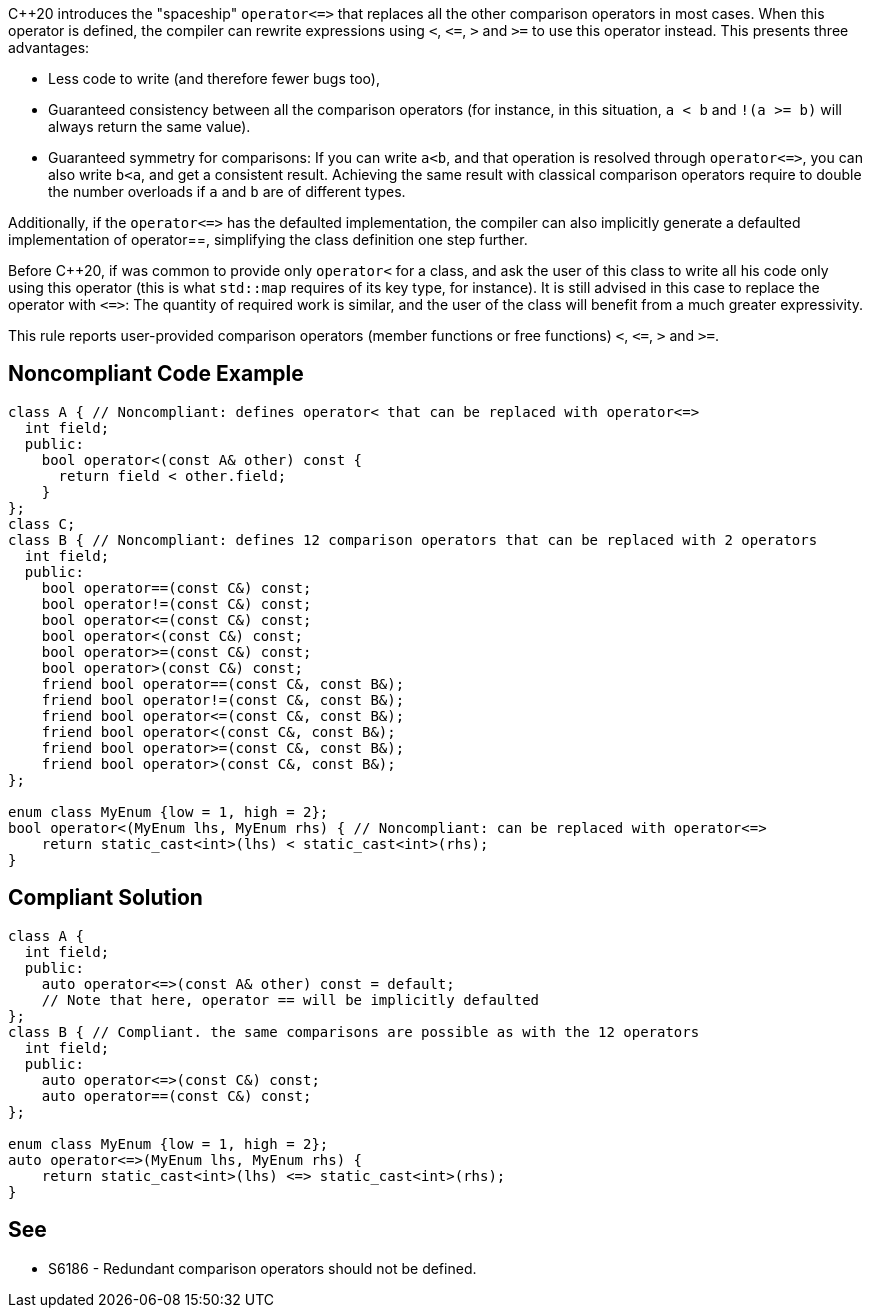 {cpp}20 introduces the "spaceship" ``++operator<=>++`` that replaces all the other comparison operators in most cases. When this operator is defined, the compiler can rewrite expressions using ``++<++``, ``++<=++``, ``++>++`` and ``++>=++`` to use this operator instead. This presents three advantages: 

* Less code to write (and therefore fewer bugs too),
* Guaranteed consistency between all the comparison operators (for instance, in this situation, ``++a < b++`` and ``++!(a >= b)++`` will always return the same value).
* Guaranteed symmetry for comparisons: If you can write ``++a<b++``, and that operation is resolved through ``++operator<=>++``, you can also write ``++b<a++``, and get a consistent result. Achieving the same result with classical comparison operators require to double the number overloads if ``++a++`` and ``++b++`` are of different types. 

Additionally, if the ``++operator<=>++`` has the defaulted implementation, the compiler can also implicitly generate a defaulted implementation of operator==, simplifying the class definition one step further.


Before {cpp}20, if was common to provide only ``++operator<++`` for a class, and ask the user of this class to write all his code only using this operator (this is what ``++std::map++`` requires of its key type, for instance). It is still advised in this case to replace the operator with ``++<=>++``: The quantity of required work is similar, and the user of the class will benefit from a much greater expressivity.


This rule reports user-provided comparison operators (member functions or free functions) ``++<++``, ``++<=++``, ``++>++`` and ``++>=++``.


== Noncompliant Code Example

----
class A { // Noncompliant: defines operator< that can be replaced with operator<=>
  int field;
  public:
    bool operator<(const A& other) const {
      return field < other.field;
    }
};
class C;
class B { // Noncompliant: defines 12 comparison operators that can be replaced with 2 operators
  int field;
  public:
    bool operator==(const C&) const;
    bool operator!=(const C&) const;
    bool operator<=(const C&) const;
    bool operator<(const C&) const;
    bool operator>=(const C&) const;
    bool operator>(const C&) const;
    friend bool operator==(const C&, const B&);
    friend bool operator!=(const C&, const B&);
    friend bool operator<=(const C&, const B&);
    friend bool operator<(const C&, const B&);
    friend bool operator>=(const C&, const B&);
    friend bool operator>(const C&, const B&);
};

enum class MyEnum {low = 1, high = 2};
bool operator<(MyEnum lhs, MyEnum rhs) { // Noncompliant: can be replaced with operator<=>
    return static_cast<int>(lhs) < static_cast<int>(rhs);
}
----


== Compliant Solution

----
class A {
  int field;
  public:
    auto operator<=>(const A& other) const = default;
    // Note that here, operator == will be implicitly defaulted
};
class B { // Compliant. the same comparisons are possible as with the 12 operators
  int field;
  public:
    auto operator<=>(const C&) const;
    auto operator==(const C&) const;
};

enum class MyEnum {low = 1, high = 2};
auto operator<=>(MyEnum lhs, MyEnum rhs) {
    return static_cast<int>(lhs) <=> static_cast<int>(rhs);
}
----


== See

* S6186 - Redundant comparison operators should not be defined.

